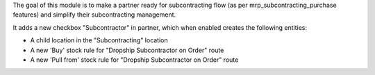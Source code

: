 The goal of this module is to make a partner ready for subcontracting flow (as per mrp_subcontracting_purchase features) and simplify their subcontracting management.

It adds a new checkbox "Subcontractor" in partner, which when enabled creates the following entities:

* A child location in the "Subcontracting" location
* A new 'Buy' stock rule for "Dropship Subcontractor on Order" route
* A new 'Pull from' stock rule for "Dropship Subcontractor on Order" route
